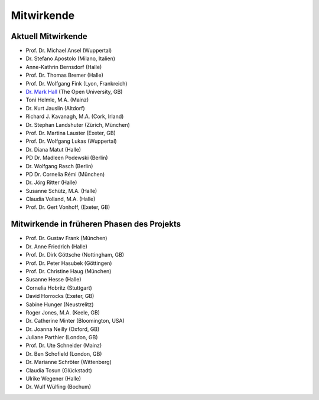 Mitwirkende
===========

Aktuell Mitwirkende
-------------------

* Prof. Dr. Michael Ansel (Wuppertal)
* Dr. Stefano Apostolo (Milano, Italien)
* Anne-Kathrin Bernsdorf (Halle)
* Prof. Dr. Thomas Bremer (Halle)
* Prof. Dr. Wolfgang Fink (Lyon, Frankreich)
* `Dr. Mark Hall <http://www.open.ac.uk/people/mmh352>`_ (The Open University, GB)
* Toni Helmle, M.A. (Mainz)
* Dr. Kurt Jauslin (Altdorf)
* Richard J. Kavanagh, M.A. (Cork, Irland)
* Dr. Stephan Landshuter (Zürich, München)
* Prof. Dr. Martina Lauster (Exeter, GB)
* Prof. Dr. Wolfgang Lukas (Wuppertal)
* Dr. Diana Matut (Halle)
* PD Dr. Madleen Podewski (Berlin)
* Dr. Wolfgang Rasch (Berlin)
* PD Dr. Cornelia Rémi (München)
* Dr. Jörg Ritter (Halle)
* Susanne Schütz, M.A. (Halle)
* Claudia Volland, M.A. (Halle)
* Prof. Dr. Gert Vonhoff, (Exeter, GB)

Mitwirkende in früheren Phasen des Projekts
-------------------------------------------

* Prof. Dr. Gustav Frank (München)
* Dr. Anne Friedrich (Halle)
* Prof. Dr. Dirk Göttsche (Nottingham, GB)
* Prof. Dr. Peter Hasubek (Göttingen)
* Prof. Dr. Christine Haug (München)
* Susanne Hesse (Halle)
* Cornelia Hobritz (Stuttgart)
* David Horrocks (Exeter, GB)
* Sabine Hunger (Neustrelitz)
* Roger Jones, M.A. (Keele, GB)
* Dr. Catherine Minter (Bloomington, USA)
* Dr. Joanna Neilly (Oxford, GB)
* Juliane Parthier (London, GB)
* Prof. Dr. Ute Schneider (Mainz)
* Dr. Ben Schofield (London, GB)
* Dr. Marianne Schröter (Wittenberg)
* Claudia Tosun (Glückstadt)
* Ulrike Wegener (Halle)
* Dr. Wulf Wülfing (Bochum)
